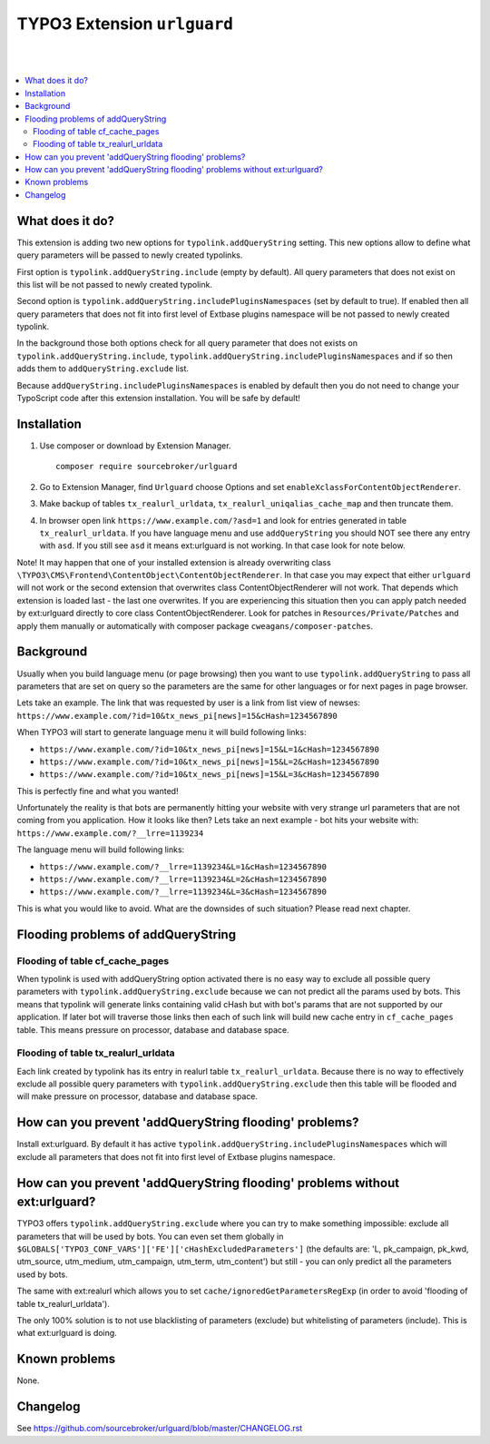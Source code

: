 TYPO3 Extension ``urlguard``
============================

.. image:: https://styleci.io/repos/115223812/shield?branch=master
    :target: https://styleci.io/repos/115223812

.. image:: https://poser.pugx.org/sourcebroker/urlguard/v/stable
    :target: https://packagist.org/packages/sourcebroker/urlguard

.. image:: https://poser.pugx.org/sourcebroker/urlguard/license
    :target: https://packagist.org/packages/sourcebroker/urlguard

|
|

.. contents:: :local:

What does it do?
----------------

This extension is adding two new options for ``typolink.addQueryString`` setting. This new options allow to define
what query parameters will be passed to newly created typolinks.

First option is ``typolink.addQueryString.include`` (empty by default). All query parameters that does not exist on this
list will be not passed to newly created typolink.

Second option is ``typolink.addQueryString.includePluginsNamespaces`` (set by default to true). If enabled then all query
parameters that does not fit into first level of Extbase plugins namespace will be not passed to newly created typolink.

In the background those both options check for all query parameter that does not exists on ``typolink.addQueryString.include``,
``typolink.addQueryString.includePluginsNamespaces`` and if so then adds them to ``addQueryString.exclude`` list.

Because ``addQueryString.includePluginsNamespaces`` is enabled by default then you do not need to change your TypoScript
code after this extension installation. You will be safe by default!


Installation
------------

1) Use composer or download by Extension Manager.
   ::

     composer require sourcebroker/urlguard

2) Go to Extension Manager, find ``Urlguard`` choose Options and set ``enableXclassForContentObjectRenderer``.

3) Make backup of tables ``tx_realurl_urldata``, ``tx_realurl_uniqalias_cache_map`` and then truncate them.

4) In browser open link ``https://www.example.com/?asd=1`` and look for entries generated in table ``tx_realurl_urldata``.
   If you have language menu and use ``addQueryString`` you should NOT see there any entry with ``asd``. If you still
   see ``asd`` it means ext:urlguard is not working. In that case look for note below.


Note! It may happen that one of your installed extension is already overwriting class
``\TYPO3\CMS\Frontend\ContentObject\ContentObjectRenderer``. In that case you may expect that either ``urlguard`` will not
work or the second extension that overwrites class ContentObjectRenderer will not work. That depends which extension
is loaded last - the last one overwrites. If you are experiencing this situation then you can apply patch needed by
ext:urlguard directly to core class ContentObjectRenderer. Look for patches in ``Resources/Private/Patches`` and apply
them manually or automatically with composer package ``cweagans/composer-patches``.


Background
----------

Usually when you build language menu (or page browsing) then you want to use ``typolink.addQueryString`` to pass all
parameters that are set on query so the parameters are the same for other languages or for next pages in page browser.

Lets take an example. The link that was requested by user is a link from list view of newses:
``https://www.example.com/?id=10&tx_news_pi[news]=15&cHash=1234567890``

When TYPO3 will start to generate language menu it will build following links:

* ``https://www.example.com/?id=10&tx_news_pi[news]=15&L=1&cHash=1234567890``
* ``https://www.example.com/?id=10&tx_news_pi[news]=15&L=2&cHash=1234567890``
* ``https://www.example.com/?id=10&tx_news_pi[news]=15&L=3&cHash=1234567890``

This is perfectly fine and what you wanted!

Unfortunately the reality is that bots are permanently hitting your website with very strange url parameters that are not
coming from you application. How it looks like then? Lets take an next example - bot hits your website with:
``https://www.example.com/?__lrre=1139234``

The language menu will build following links:

* ``https://www.example.com/?__lrre=1139234&L=1&cHash=1234567890``
* ``https://www.example.com/?__lrre=1139234&L=2&cHash=1234567890``
* ``https://www.example.com/?__lrre=1139234&L=3&cHash=1234567890``

This is what you would like to avoid. What are the downsides of such situation? Please read next chapter.

Flooding problems of addQueryString
-----------------------------------

Flooding of table cf_cache_pages
++++++++++++++++++++++++++++++++

When typolink is used with addQueryString option activated there is no easy way to exclude all possible query parameters
with ``typolink.addQueryString.exclude`` because we can not predict all the params used by bots. This means that typolink
will generate links containing valid cHash but with bot's params that are not supported by our application. If later bot
will traverse those links then each of such link will build new cache entry in ``cf_cache_pages`` table. This means
pressure on processor, database and database space.

Flooding of table tx_realurl_urldata
++++++++++++++++++++++++++++++++++++

Each link created by typolink has its entry in realurl table ``tx_realurl_urldata``. Because there is no way to effectively
exclude all possible query parameters with ``typolink.addQueryString.exclude`` then this table will be flooded and will
make pressure on processor, database and database space.

How can you prevent 'addQueryString flooding' problems?
--------------------------------------------------------

Install ext:urlguard. By default it has active ``typolink.addQueryString.includePluginsNamespaces`` which will exclude all
parameters that does not fit into first level of Extbase plugins namespace.


How can you prevent 'addQueryString flooding' problems without ext:urlguard?
----------------------------------------------------------------------------

TYPO3 offers ``typolink.addQueryString.exclude`` where you can try to make something impossible: exclude all parameters
that will be used by bots. You can even set them globally in ``$GLOBALS['TYPO3_CONF_VARS']['FE']['cHashExcludedParameters']``
(the defaults are: 'L, pk_campaign, pk_kwd, utm_source, utm_medium, utm_campaign, utm_term, utm_content') but still -
you can only predict all the parameters used by bots.

The same with ext:realurl which allows you to set ``cache/ignoredGetParametersRegExp`` (in order to avoid 'flooding of
table tx_realurl_urldata').

The only 100% solution is to not use blacklisting of parameters (exclude) but whitelisting of parameters (include).
This is what ext:urlguard is doing.


Known problems
--------------

None.


Changelog
---------

See https://github.com/sourcebroker/urlguard/blob/master/CHANGELOG.rst
